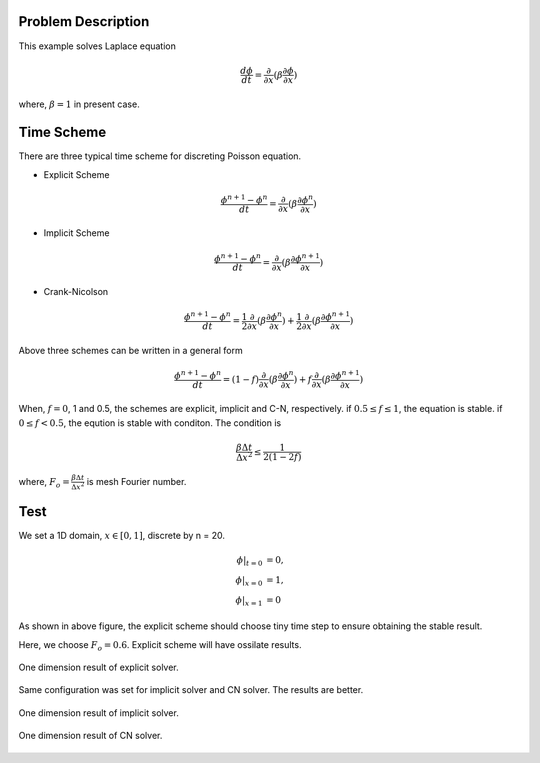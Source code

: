 Problem Description
===================

This example solves Laplace equation

.. math::
   
   \frac{d \phi}{d t} = \frac{\partial }{\partial x} ( \beta \frac{\partial \phi}{\partial x})

where, :math:`\beta = 1` in present case.


Time Scheme
===================

There are three typical time scheme for discreting Poisson equation. 

- Explicit Scheme
  
.. math::
   
   \frac{\phi^{n+1} - \phi^n}{d t} = \frac{\partial }{\partial x} ( \beta \frac{\partial \phi^n}{\partial x})

- Implicit Scheme

.. math::
   
   \frac{\phi^{n+1} - \phi^n}{d t} = \frac{\partial }{\partial x} ( \beta \frac{\partial \phi^{n+1}}{\partial x})

- Crank-Nicolson

.. math::
   
   \frac{\phi^{n+1} - \phi^n}{d t} = \frac{1}{2} \frac{\partial }{\partial x} ( \beta \frac{\partial \phi^{n}}{\partial x}) + \frac{1}{2} \frac{\partial }{\partial x} ( \beta \frac{\partial \phi^{n+1}}{\partial x})

Above three schemes can be written in a general form

.. math::
   
   \frac{\phi^{n+1} - \phi^n}{d t} = (1 - f) \frac{\partial }{\partial x} ( \beta \frac{\partial \phi^{n}}{\partial x}) + f \frac{\partial }{\partial x} ( \beta \frac{\partial \phi^{n+1}}{\partial x})

When, :math:`f=0`, 1 and 0.5, the schemes are explicit, implicit and C-N, respectively. if :math:`0.5 \le f \le 1`, the equation is stable. if :math:`0 \le f < 0.5`, the eqution is stable with conditon. The condition is 

.. math::

  \frac{\beta \Delta t}{\Delta x^2} \le \frac{1}{2(1-2f)}

where, :math:`F_o = \frac{\beta \Delta t}{\Delta x^2}` is mesh Fourier number.

Test 
================

We set a 1D domain, :math:`x \in [0,1]`, discrete by n = 20. 

.. math::
   
   \phi|_{t = 0} &= 0, \\
   \phi|_{x = 0} &= 1, \\
   \phi|_{x = 1} &= 0


.. plot::

   import matplotlib.pyplot as plt
   import numpy as np

   x = np.linspace(0, 0.5, 100)
   y = []
   for v in x:
      y.append(0.01 / (2 * (1-2*v)))

   plt.plot(x, y)
   plt.ylabel("$\Delta t $")
   plt.xlabel("$f \in [0, 0.5)$")
   plt.text(0.03, 0.4, "if $\Delta x = 1/10$,\n then $\Delta t$ must below the line", fontsize=12)
   plt.grid()
   plt.show()

As shown in above figure, the explicit scheme should choose tiny time step to ensure obtaining the stable result.

Here, we choose :math:`F_o = 0.6`. Explicit scheme will have ossilate results.

.. figure:: _static/{{folder_name}}/explicit.gif
   :alt: explicit result
   :align: center 

   One dimension result of explicit solver.

Same configuration was set for implicit solver and CN solver. The results are better.

.. figure:: _static/{{folder_name}}/implicit.gif
   :alt: implicit result
   :align: center 

   One dimension result of implicit solver.

.. figure:: _static/{{folder_name}}/CN.gif
   :alt: CN result
   :align: center 

   One dimension result of CN solver.


